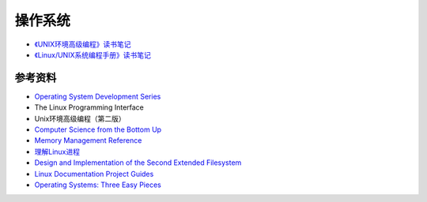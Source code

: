 操作系统
============

- `《UNIX环境高级编程》读书笔记 <apue.html>`_
- `《Linux/UNIX系统编程手册》读书笔记 <tlpi.html>`_

参考资料
---------------

- `Operating System Development Series <http://www.brokenthorn.com/Resources/OSDevIndex.html>`_
- The Linux Programming Interface
- Unix环境高级编程（第二版）
- `Computer Science from the Bottom Up <http://www.bottomupcs.com/>`_
- `Memory Management Reference <http://www.memorymanagement.org/index.html>`_
- `理解Linux进程 <http://tobegit3hub1.gitbooks.io/understanding-linux-processes/content/index.html>`_
- `Design and Implementation of the Second Extended Filesystem <http://www.tldp.org/LDP/khg/HyperNews/get/fs/ext2intro.html>`_
- `Linux Documentation Project Guides <http://www.tldp.org/guides.html>`_
- `Operating Systems: Three Easy Pieces <http://pages.cs.wisc.edu/~remzi/OSTEP/>`_
